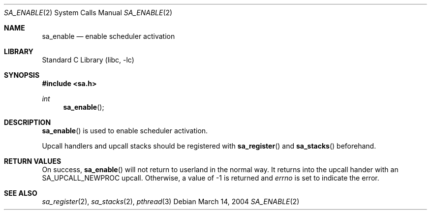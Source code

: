 .\"     $NetBSD: sa_enable.2,v 1.3 2004/03/14 20:57:49 wiz Exp $
.\"
.\" Copyright (c)2004 YAMAMOTO Takashi,
.\" All rights reserved.
.\"
.\" Redistribution and use in source and binary forms, with or without
.\" modification, are permitted provided that the following conditions
.\" are met:
.\" 1. Redistributions of source code must retain the above copyright
.\"    notice, this list of conditions and the following disclaimer.
.\" 2. Redistributions in binary form must reproduce the above copyright
.\"    notice, this list of conditions and the following disclaimer in the
.\"    documentation and/or other materials provided with the distribution.
.\"
.\" THIS SOFTWARE IS PROVIDED BY THE AUTHOR AND CONTRIBUTORS ``AS IS'' AND
.\" ANY EXPRESS OR IMPLIED WARRANTIES, INCLUDING, BUT NOT LIMITED TO, THE
.\" IMPLIED WARRANTIES OF MERCHANTABILITY AND FITNESS FOR A PARTICULAR PURPOSE
.\" ARE DISCLAIMED.  IN NO EVENT SHALL THE AUTHOR OR CONTRIBUTORS BE LIABLE
.\" FOR ANY DIRECT, INDIRECT, INCIDENTAL, SPECIAL, EXEMPLARY, OR CONSEQUENTIAL
.\" DAMAGES (INCLUDING, BUT NOT LIMITED TO, PROCUREMENT OF SUBSTITUTE GOODS
.\" OR SERVICES; LOSS OF USE, DATA, OR PROFITS; OR BUSINESS INTERRUPTION)
.\" HOWEVER CAUSED AND ON ANY THEORY OF LIABILITY, WHETHER IN CONTRACT, STRICT
.\" LIABILITY, OR TORT (INCLUDING NEGLIGENCE OR OTHERWISE) ARISING IN ANY WAY
.\" OUT OF THE USE OF THIS SOFTWARE, EVEN IF ADVISED OF THE POSSIBILITY OF
.\" SUCH DAMAGE.
.\"
.\" ------------------------------------------------------------
.Dd March 14, 2004
.Dt SA_ENABLE 2
.Os
.Sh NAME
.Nm sa_enable
.Nd enable scheduler activation
.\" ------------------------------------------------------------
.Sh LIBRARY
.Lb libc
.\" ------------------------------------------------------------
.Sh SYNOPSIS
.In sa.h
.Ft int
.Fn sa_enable
.\" ------------------------------------------------------------
.Sh DESCRIPTION
.Fn sa_enable
is used to enable scheduler activation.
.Pp
Upcall handlers and upcall stacks should be registered with
.Fn sa_register
and
.Fn sa_stacks
beforehand.
.\" ------------------------------------------------------------
.Sh RETURN VALUES
On success,
.Fn sa_enable
will not return to userland in the normal way.
It returns into the upcall hander with an
.Dv SA_UPCALL_NEWPROC
upcall.
Otherwise, a value of \-1 is returned and
.Va errno
is set to indicate the error.
.\" ------------------------------------------------------------
.Sh SEE ALSO
.Xr sa_register 2 ,
.Xr sa_stacks 2 ,
.Xr pthread 3
